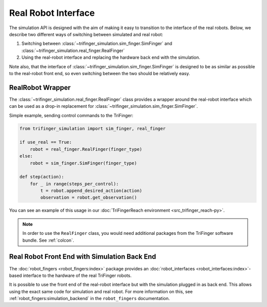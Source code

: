 ********************
Real Robot Interface
********************

The simulation API is designed with the aim of making it easy to transition to the
interface of the real robots.
Below, we describe two different ways of switching between simulated and real robot:

1. Switching between :class:`~trifinger_simulation.sim_finger.SimFinger` and
   :class:`~trifinger_simulation.real_finger.RealFinger`
2. Using the real-robot interface and replacing the hardware back end with the
   simulation.

Note also, that the interface of :class:`~trifinger_simulation.sim_finger.SimFinger` is
designed to be as similar as possible to the real-robot front end, so even switching
between the two should be relatively easy.


RealRobot Wrapper
=================

The :class:`~trifinger_simulation.real_finger.RealFinger` class provides a wrapper
around the real-robot interface which can be used as a drop-in replacement for
:class:`~trifinger_simulation.sim_finger.SimFinger`.

Simple example, sending control commands to the TriFinger:

.. code-block:: python

    from trifinger_simulation import sim_finger, real_finger

    if use_real == True:
        robot = real_finger.RealFinger(finger_type)
    else:
        robot = sim_finger.SimFinger(finger_type)

    def step(action):
        for _ in range(steps_per_control):
            t = robot.append_desired_action(action)
            observation = robot.get_observation()

You can see an example of this usage in our :doc:`TriFingerReach environment
<src_trifinger_reach-py>`.


.. note::

    In order to use the ``RealFinger`` class, you would need additional packages from
    the TriFinger software bundle.  See :ref:`colcon`.



Real Robot Front End with Simulation Back End
=============================================

The :doc:`robot_fingers <robot_fingers:index>` package provides an
:doc:`robot_interfaces <robot_interfaces:index>`-based interface to the hardware of the
real TriFinger robots.

It is possible to use the front end of the real-robot interface but with the simulation
plugged in as back end.  This allows using the exact same code for simulation and real
robot.  For more information on this, see :ref:`robot_fingers:simulation_backend` in the
``robot_fingers`` documentation.
